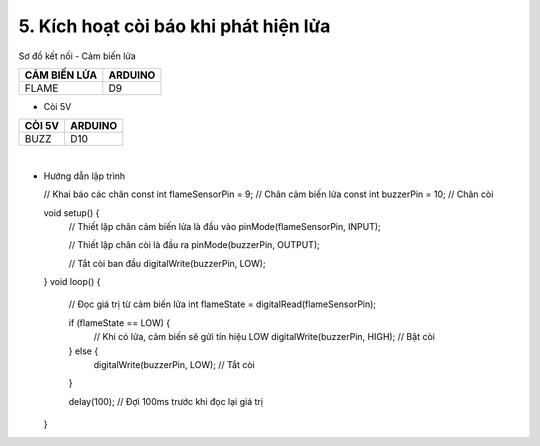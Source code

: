 5. **Kích hoạt còi báo khi phát hiện lửa**
=========

Sơ đồ kết nối
- Cảm biến lửa

+-----------------------------------+-----------------------------------+
| **CẢM BIẾN LỬA**                  | **ARDUINO**                       |
+===================================+===================================+
| FLAME                             | D9                                |
+-----------------------------------+-----------------------------------+

- Còi 5V

+-----------------------------------+-----------------------------------+
| **CÒI 5V**                        | **ARDUINO**                       |
+===================================+===================================+
| BUZZ                              | D10                               |
+-----------------------------------+-----------------------------------+

.. image:: ../media/image51.png
   :width: 6.04167in
   :height: 3.66573in
   :align: center
|

-  Hướng dẫn lập trình

   // Khai báo các chân
   const int flameSensorPin = 9; // Chân cảm biến lửa
   const int buzzerPin = 10; // Chân còi

   void setup() {
      // Thiết lập chân cảm biến lửa là đầu vào
      pinMode(flameSensorPin, INPUT);

      // Thiết lập chân còi là đầu ra
      pinMode(buzzerPin, OUTPUT);

      // Tắt còi ban đầu
      digitalWrite(buzzerPin, LOW);
   }
   void loop() {
      // Đọc giá trị từ cảm biến lửa
      int flameState = digitalRead(flameSensorPin);

      if (flameState == LOW) {
         // Khi có lửa, cảm biến sẽ gửi tín hiệu LOW
         digitalWrite(buzzerPin, HIGH); // Bật còi
      } else {
         digitalWrite(buzzerPin, LOW); // Tắt còi
      }

      delay(100); // Đợi 100ms trước khi đọc lại giá trị
   }

.. 